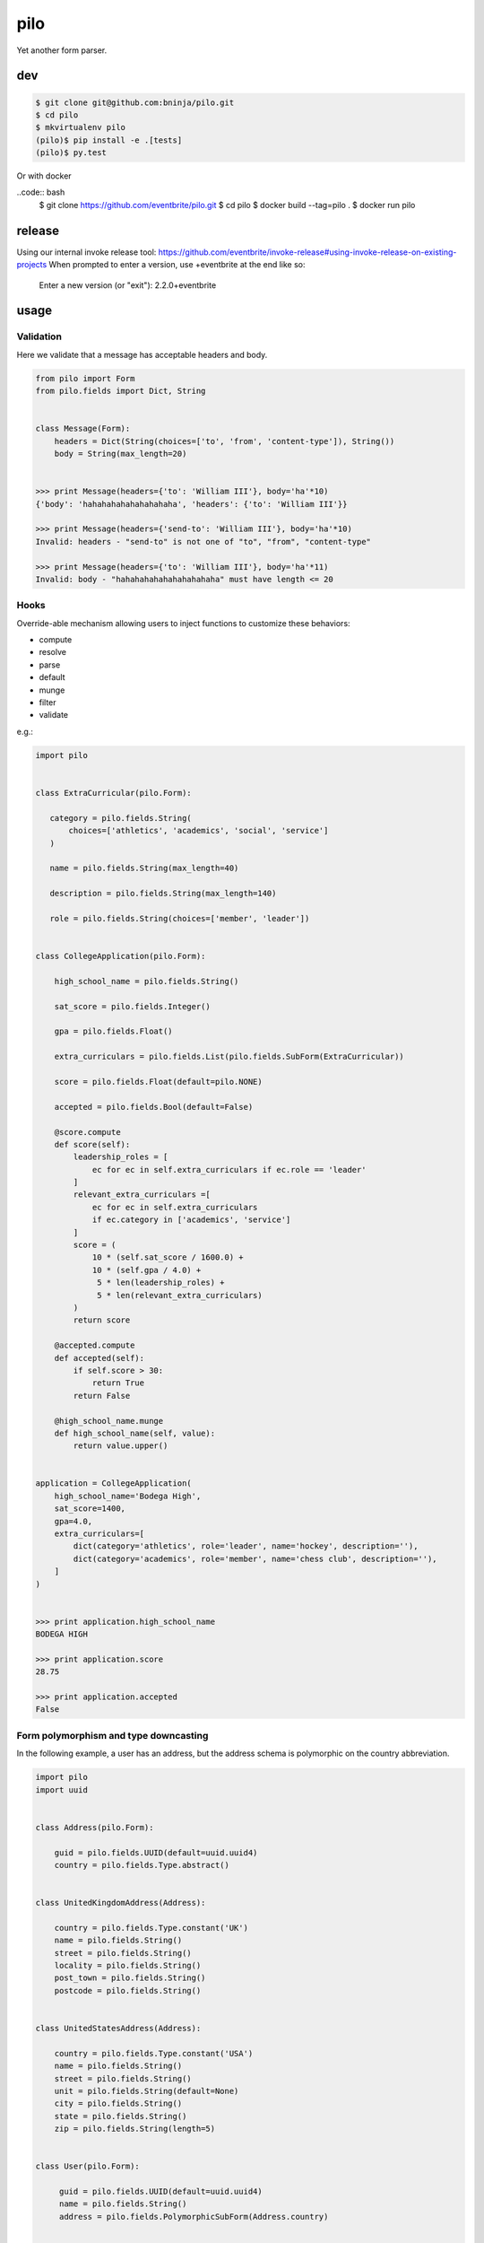 ====
pilo
====

Yet another form parser.

dev
---

.. code:: bash

   $ git clone git@github.com:bninja/pilo.git
   $ cd pilo
   $ mkvirtualenv pilo
   (pilo)$ pip install -e .[tests]
   (pilo)$ py.test

Or with docker

..code:: bash
    $ git clone https://github.com/eventbrite/pilo.git
    $ cd pilo
    $ docker build --tag=pilo .
    $ docker run pilo

release
-------

Using our internal invoke release tool: https://github.com/eventbrite/invoke-release#using-invoke-release-on-existing-projects
When prompted to enter a version, use +eventbrite at the end like so:
    Enter a new version (or "exit"): 2.2.0+eventbrite

usage
-----

Validation
~~~~~~~~~~

Here we validate that a message has acceptable headers and body.

.. code:: python

    from pilo import Form
    from pilo.fields import Dict, String


    class Message(Form):
        headers = Dict(String(choices=['to', 'from', 'content-type']), String())
        body = String(max_length=20)


    >>> print Message(headers={'to': 'William III'}, body='ha'*10)
    {'body': 'hahahahahahahahahaha', 'headers': {'to': 'William III'}}

    >>> print Message(headers={'send-to': 'William III'}, body='ha'*10)
    Invalid: headers - "send-to" is not one of "to", "from", "content-type"

    >>> print Message(headers={'to': 'William III'}, body='ha'*11)
    Invalid: body - "hahahahahahahahahahaha" must have length <= 20


Hooks
~~~~~

Override-able mechanism allowing users to inject functions to customize these
behaviors:

- compute
- resolve
- parse
- default
- munge
- filter
- validate

e.g.:

.. code:: python

    import pilo


    class ExtraCurricular(pilo.Form):

       category = pilo.fields.String(
           choices=['athletics', 'academics', 'social', 'service']
       )

       name = pilo.fields.String(max_length=40)

       description = pilo.fields.String(max_length=140)

       role = pilo.fields.String(choices=['member', 'leader'])


    class CollegeApplication(pilo.Form):

        high_school_name = pilo.fields.String()

        sat_score = pilo.fields.Integer()

        gpa = pilo.fields.Float()

        extra_curriculars = pilo.fields.List(pilo.fields.SubForm(ExtraCurricular))

        score = pilo.fields.Float(default=pilo.NONE)

        accepted = pilo.fields.Bool(default=False)

        @score.compute
        def score(self):
            leadership_roles = [
                ec for ec in self.extra_curriculars if ec.role == 'leader'
            ]
            relevant_extra_curriculars =[
                ec for ec in self.extra_curriculars
                if ec.category in ['academics', 'service']
            ]
            score = (
                10 * (self.sat_score / 1600.0) +
                10 * (self.gpa / 4.0) +
                 5 * len(leadership_roles) +
                 5 * len(relevant_extra_curriculars)
            )
            return score

        @accepted.compute
        def accepted(self):
            if self.score > 30:
                return True
            return False

        @high_school_name.munge
        def high_school_name(self, value):
            return value.upper()


    application = CollegeApplication(
        high_school_name='Bodega High',
        sat_score=1400,
        gpa=4.0,
        extra_curriculars=[
            dict(category='athletics', role='leader', name='hockey', description=''),
            dict(category='academics', role='member', name='chess club', description=''),
        ]
    )


    >>> print application.high_school_name
    BODEGA HIGH

    >>> print application.score
    28.75

    >>> print application.accepted
    False


Form polymorphism and type downcasting
~~~~~~~~~~~~~~~~~~~~~~~~~~~~~~~~~~~~~~

In the following example, a user has an address, but the address schema is
polymorphic on the country abbreviation.

.. code:: python

    import pilo
    import uuid


    class Address(pilo.Form):

        guid = pilo.fields.UUID(default=uuid.uuid4)
        country = pilo.fields.Type.abstract()


    class UnitedKingdomAddress(Address):

        country = pilo.fields.Type.constant('UK')
        name = pilo.fields.String()
        street = pilo.fields.String()
        locality = pilo.fields.String()
        post_town = pilo.fields.String()
        postcode = pilo.fields.String()


    class UnitedStatesAddress(Address):

        country = pilo.fields.Type.constant('USA')
        name = pilo.fields.String()
        street = pilo.fields.String()
        unit = pilo.fields.String(default=None)
        city = pilo.fields.String()
        state = pilo.fields.String()
        zip = pilo.fields.String(length=5)


    class User(pilo.Form):

         guid = pilo.fields.UUID(default=uuid.uuid4)
         name = pilo.fields.String()
         address = pilo.fields.PolymorphicSubForm(Address.country)


    mikey_representation = dict(
        name='Michael Pikey',
        address=dict(
            country='UK',
            name='Mikey Pikey',
            street='351 Meagre Lane',
            locality='Hedge End',
            post_town='Southampton',
            postcode='SO31 4NG',
        )
    )


    bart_representation = dict(
        name='Bartholomew Simpson',
        address=dict(
            country='USA',
            name='Bite Me',
            street='742 Evergreen Terrace',
            city='Springfield',
            state='???',
            zip='12345',
        )
    )


    mikey = User(**mikey_representation)


    bart = User(**bart_representation)


    >>> print dict(mikey)
    {
        'address': {
            'country': 'UK',
            'guid': UUID('8c73752c-69a2-4832-99f8-c5354cbeec59'),
            'locality': 'Hedge End',
            'name': 'Mikey Pikey',
            'post_town': 'Southampton',
            'postcode': 'SO31 4NG',
            'street': '351 Meagre Lane'
        },
        'guid': UUID('eee0953c-1b5a-4bd0-893d-f513b1cf24f4'),
        'name': 'Michael Pikey'
    }

    >>> print dict(bart)
    {
        'address': {
            'city': 'Springfield',
            'country': 'USA',
            'guid': UUID('a321bedd-8b94-46b8-830e-ea137b08a608'),
            'name': 'Bite Me',
            'state': '???',
            'street': '742 Evergreen Terrace',
            'unit': None,
            'zip': '12345'
        },
        'guid': UUID('3155a3dd-4b5a-4990-aaea-439359bb36a9'),
        'name': 'Bartholomew Simpson'
    }

    >>> print mikey.address.postcode
    SO31 4NG

    >>> print bart.address.zip
    12345

    >>> print type(mikey.address).__name__
    UnitedKingdomAddress

    >>> print type(bart.address).__name__
    UnitedStatesAddress
